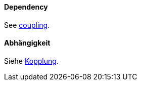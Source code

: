 // tag::EN[]
==== Dependency

See <<term-coupling,coupling>>.


// end::EN[]

// tag::DE[]
==== Abhängigkeit

Siehe <<term-coupling,Kopplung>>.



// end::DE[]

